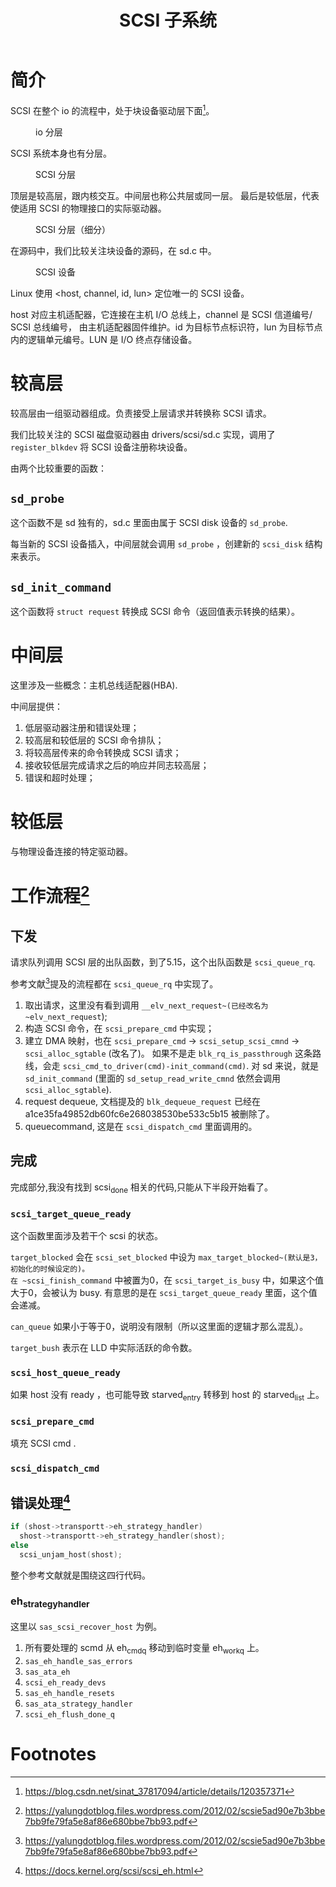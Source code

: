#+TITLE: SCSI 子系统
* 简介
SCSI 在整个 io 的流程中，处于块设备驱动层下面[fn:1]。

#+CAPTION: io 分层
#+NAME: fig:io-level
[[./picts/io-level.png]]

SCSI 系统本身也有分层。

#+CAPTION: SCSI 分层
#+NAME: fig:scsi-level
[[./picts/scsi-level.jpeg]]

顶层是较高层，跟内核交互。中间层也称公共层或同一层。
最后是较低层，代表使适用 SCSI 的物理接口的实际驱动器。

#+CAPTION: SCSI 分层（细分）
#+NAME: fig:scsi-level-detail
[[./picts/scsi-level-1.jpeg]]

在源码中，我们比较关注块设备的源码，在 sd.c 中。

#+CAPTION: SCSI 设备
#+NAME: fig:scsi-dev
[[./picts/scsi-tree.jpeg]]

Linux 使用 <host, channel, id, lun> 定位唯一的 SCSI 设备。

host 对应主机适配器，它连接在主机 I/O 总线上，channel 是 SCSI 信道编号/ SCSI 总线编号，
由主机适配器固件维护。id 为目标节点标识符，lun 为目标节点内的逻辑单元编号。LUN 是 I/O
终点存储设备。
* 较高层
较高层由一组驱动器组成。负责接受上层请求并转换称 SCSI 请求。

我们比较关注的 SCSI 磁盘驱动器由 drivers/scsi/sd.c 实现，调用了 ~register_blkdev~ 将
SCSI 设备注册称块设备。

由两个比较重要的函数：
** ~sd_probe~
这个函数不是 sd 独有的，sd.c 里面由属于 SCSI disk 设备的 ~sd_probe~.

每当新的 SCSI 设备插入，中间层就会调用 ~sd_probe~ ，创建新的 ~scsi_disk~ 结构来表示。
** ~sd_init_command~
这个函数将 ~struct request~ 转换成 SCSI 命令（返回值表示转换的结果）。
* 中间层
这里涉及一些概念：主机总线适配器(HBA).

中间层提供：

1. 低层驱动器注册和错误处理；
2. 较高层和较低层的 SCSI 命令排队；
3. 将较高层传来的命令转换成 SCSI 请求；
4. 接收较低层完成请求之后的响应并同志较高层；
5. 错误和超时处理；
* 较低层
与物理设备连接的特定驱动器。
* 工作流程[fn:2]
** 下发
请求队列调用 SCSI 层的出队函数，到了5.15，这个出队函数是 ~scsi_queue_rq~.

参考文献[fn:2]提及的流程都在 ~scsi_queue_rq~ 中实现了。

1. 取出请求，这里没有看到调用 ~__elv_next_request~(已经改名为 ~elv_next_request~);
2. 构造 SCSI 命令，在 ~scsi_prepare_cmd~ 中实现；
3. 建立 DMA 映射，也在 ~scsi_prepare_cmd~ -> ~scsi_setup_scsi_cmnd~ -> ~scsi_alloc_sgtable~ (改名了)。
   如果不是走 ~blk_rq_is_passthrough~ 这条路线，会走 ~scsi_cmd_to_driver(cmd)-init_command(cmd)~.
   对 sd 来说，就是 ~sd_init_command~ (里面的 ~sd_setup_read_write_cmnd~ 依然会调用 ~scsi_alloc_sgtable~).
4. request dequeue, 文档提及的 ~blk_dequeue_request~ 已经在 a1ce35fa49852db60fc6e268038530be533c5b15
   被删除了。
5. queuecommand, 这是在 ~scsi_dispatch_cmd~ 里面调用的。
** 完成
完成部分,我没有找到 scsi_done 相关的代码,只能从下半段开始看了。
*** ~scsi_target_queue_ready~
这个函数里面涉及若干个 scsi 的状态。

~target_blocked~ 会在 ~scsi_set_blocked~ 中设为 ~max_target_blocked~(默认是3，初始化的时候设定的)。
在 ~scsi_finish_command~ 中被置为0，在 ~scsi_target_is_busy~ 中，如果这个值大于0，会被认为 busy.
有意思的是在 ~scsi_target_queue_ready~ 里面，这个值会递减。

~can_queue~ 如果小于等于0，说明没有限制（所以这里面的逻辑才那么混乱）。

~target_bush~ 表示在 LLD 中实际活跃的命令数。
*** ~scsi_host_queue_ready~
如果 host 没有 ready ，也可能导致 starved_entry 转移到 host 的 starved_list 上。
*** ~scsi_prepare_cmd~
填充 SCSI cmd .
*** ~scsi_dispatch_cmd~
** 错误处理[fn:3]
#+BEGIN_SRC c
  if (shost->transportt->eh_strategy_handler)
    shost->transportt->eh_strategy_handler(shost);
  else
    scsi_unjam_host(shost);
#+END_SRC
整个参考文献就是围绕这四行代码。
*** eh_strategy_handler
这里以 ~sas_scsi_recover_host~ 为例。

1. 所有要处理的 scmd 从 eh_cmd_q 移动到临时变量 eh_work_q 上。
2. ~sas_eh_handle_sas_errors~
3. ~sas_ata_eh~
4. ~scsi_eh_ready_devs~
5. ~sas_eh_handle_resets~
6. ~sas_ata_strategy_handler~
7. ~scsi_eh_flush_done_q~

* Footnotes

[fn:3] https://docs.kernel.org/scsi/scsi_eh.html

[fn:2] https://yalungdotblog.files.wordpress.com/2012/02/scsie5ad90e7b3bbe7bb9fe79fa5e8af86e680bbe7bb93.pdf 

[fn:1] https://blog.csdn.net/sinat_37817094/article/details/120357371 
